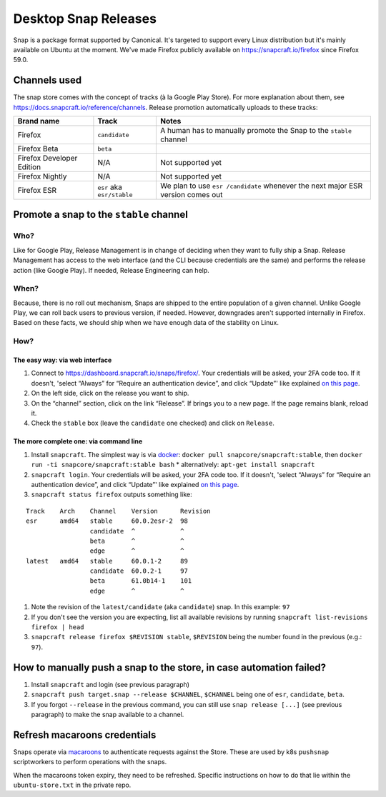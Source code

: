Desktop Snap Releases
=====================

Snap is a package format supported by Canonical. It's targeted to
support every Linux distribution but it's mainly available on Ubuntu at
the moment. We've made Firefox publicly available on
https://snapcraft.io/firefox since Firefox 59.0.

Channels used
-------------

The snap store comes with the concept of tracks (à la Google Play
Store). For more explanation about them, see
https://docs.snapcraft.io/reference/channels. Release promotion
automatically uploads to these tracks:

+----------------------------------------+--------------------+--------------+
| Brand name                             | Track              | Notes        |
+========================================+====================+==============+
| Firefox                                | ``candidate``      | A human      |
|                                        |                    | has to       |
|                                        |                    | manually     |
|                                        |                    | promote      |
|                                        |                    | the Snap     |
|                                        |                    | to the       |
|                                        |                    | ``stable``   |
|                                        |                    | channel      |
+----------------------------------------+--------------------+--------------+
| Firefox Beta                           | ``beta``           |              |
+----------------------------------------+--------------------+--------------+
| Firefox Developer Edition              | N/A                | Not          |
|                                        |                    | supported    |
|                                        |                    | yet          |
+----------------------------------------+--------------------+--------------+
| Firefox Nightly                        | N/A                | Not          |
|                                        |                    | supported    |
|                                        |                    | yet          |
+----------------------------------------+--------------------+--------------+
| Firefox ESR                            | ``esr`` aka        | We plan      |
|                                        | ``esr/stable``     | to use       |
|                                        |                    | ``esr        |
|                                        |                    | /candidate`` |
|                                        |                    | whenever     |
|                                        |                    | the next     |
|                                        |                    | major ESR    |
|                                        |                    | version      |
|                                        |                    | comes out    |
+----------------------------------------+--------------------+--------------+

Promote a snap to the ``stable`` channel
----------------------------------------

Who?
~~~~

Like for Google Play, Release Management is in change of deciding when
they want to fully ship a Snap. Release Management has access to the web
interface (and the CLI because credentials are the same) and performs
the release action (like Google Play). If needed, Release Engineering
can help.

When?
~~~~~

Because, there is no roll out mechanism, Snaps are shipped to the entire
population of a given channel. Unlike Google Play, we can roll back
users to previous version, if needed. However, downgrades aren't
supported internally in Firefox. Based on these facts, we should ship
when we have enough data of the stability on Linux.

How?
~~~~

The easy way: via web interface
^^^^^^^^^^^^^^^^^^^^^^^^^^^^^^^

1. Connect to https://dashboard.snapcraft.io/snaps/firefox/. Your
   credentials will be asked, your 2FA code too. If it doesn't, 'select
   “Always” for “Require an authentication device”, and click “Update”'
   like explained `on this
   page <https://help.ubuntu.com/community/SSO/FAQs/2FA#How_do_I_add_a_new_authentication_device_and_start_using_2-factor_authentication.3F>`__.
2. On the left side, click on the release you want to ship.
3. On the “channel” section, click on the link “Release”. If brings you
   to a new page. If the page remains blank, reload it.
4. Check the ``stable`` box (leave the ``candidate`` one checked) and
   click on ``Release``.

The more complete one: via command line
^^^^^^^^^^^^^^^^^^^^^^^^^^^^^^^^^^^^^^^

1. Install ``snapcraft``. The simplest way is via `docker <https://hub.docker.com/r/snapcore/snapcraft/>`__:
   ``docker pull snapcore/snapcraft:stable``, then
   ``docker run -ti snapcore/snapcraft:stable bash``
   * alternatively: ``apt-get install snapcraft``
2. ``snapcraft login``. Your credentials will be asked, your 2FA code
   too. If it doesn't, 'select “Always” for “Require an authentication
   device”, and click “Update”' like explained `on this
   page <https://help.ubuntu.com/community/SSO/FAQs/2FA#How_do_I_add_a_new_authentication_device_and_start_using_2-factor_authentication.3F>`__.
3. ``snapcraft status firefox`` outputs something like:

::

   Track    Arch    Channel    Version      Revision
   esr      amd64   stable     60.0.2esr-2  98
                    candidate  ^            ^
                    beta       ^            ^
                    edge       ^            ^
   latest   amd64   stable     60.0.1-2     89
                    candidate  60.0.2-1     97
                    beta       61.0b14-1    101
                    edge       ^            ^

1. Note the revision of the ``latest/candidate`` (aka ``candidate``)
   snap. In this example: ``97``
2. If you don't see the version you are expecting, list all available
   revisions by running ``snapcraft list-revisions firefox | head``
3. ``snapcraft release firefox $REVISION stable``, ``$REVISION`` being
   the number found in the previous (e.g.: ``97``).

How to manually push a snap to the store, in case automation failed?
--------------------------------------------------------------------

1. Install ``snapcraft`` and login (see previous paragraph)
2. ``snapcraft push target.snap --release $CHANNEL``, ``$CHANNEL`` being
   one of ``esr``, ``candidate``, ``beta``.
3. If you forgot ``--release`` in the previous command, you can still
   use ``snap release [...]`` (see previous paragraph) to make the snap
   available to a channel.

Refresh macaroons credentials
-----------------------------

Snaps operate via `macaroons`_ to authenticate requests against the
Store. These are used by k8s ``pushsnap`` scriptworkers to perform
operations with the snaps.

When the macaroons token expiry, they need to be refreshed. Specific
instructions on how to do that lie within the ``ubuntu-store.txt`` in
the private repo.

.. _macaroons: https://dashboard.snapcraft.io/docs/api/macaroon.html

